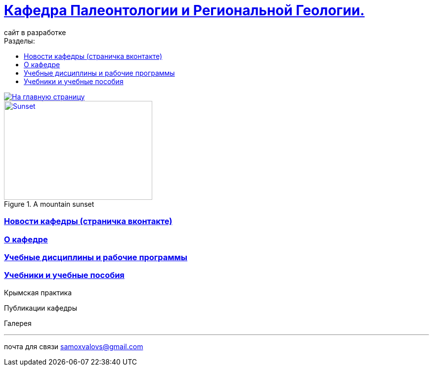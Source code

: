 = https://mgri-university.github.io/reggeo/index.html[Кафедра Палеонтологии и Региональной Геологии. ]
сайт в разработке 
:toc: left
:toclevels: 4
:toc-title: Разделы:
:imagesdir: images

[link=https://mgri-university.github.io/reggeo/index.html]
image::emb2010.jpg[На главную страницу] 

[#img-sunset]
.A mountain sunset
[link=https://www.flickr.com/photos/javh/5448336655]
image::sunset.jpg[Sunset,300,200]

=== https://vk.com/reggeomgri[Новости кафедры (страничка вконтакте)]

=== https://mgri-university.github.io/reggeo/okafedre.html[О кафедре]

=== https://mgri-university.github.io/reggeo/disciplines.html[Учебные дисциплины и рабочие программы]

=== https://mgri-university.github.io/reggeo/posobia.html[Учебники и учебные пособия]

Крымская практика

Публикации кафедры

Галерея



''''

почта для связи samoxvalovs@gmail.com